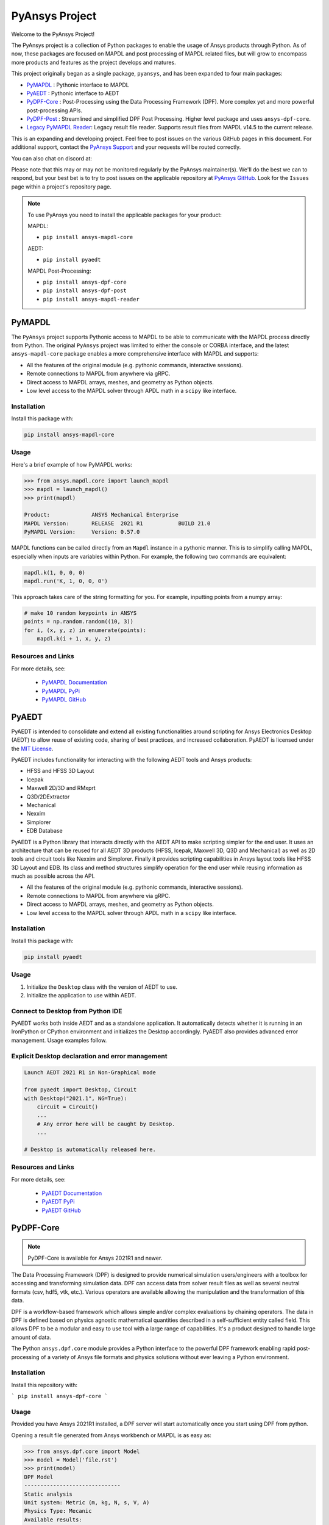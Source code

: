 PyAnsys Project
===============
Welcome to the PyAnsys Project!

The PyAnsys project is a collection of Python packages to enable the
usage of Ansys products through Python.  As of now, these packages are
focused on MAPDL and post processing of MAPDL related files, but will
grow to encompass more products and features as the project develops
and matures.

This project originally began as a single package, ``pyansys``, and
has been expanded to four main packages:

- `PyMAPDL <https://mapdldocs.pyansys.com/>`__ : Pythonic interface to MAPDL
- `PyAEDT <https://aedtdocs.pyansys.com/>`__ : Pythonic interface to AEDT
- `PyDPF-Core <https://dpfdocs.pyansys.com/>`__ : Post-Processing using the Data Processing Framework (DPF).  More complex yet and more powerful post-processing APIs.
- `PyDPF-Post <https://postdocs.pyansys.com/>`__ : Streamlined and simplified DPF Post Processing.  Higher level package and uses ``ansys-dpf-core``.
- `Legacy PyMAPDL Reader <https://readerdocs.pyansys.com/>`__: Legacy result file reader.  Supports result files from MAPDL v14.5 to the current release.

This is an expanding and developing project.  Feel free to post issues
on the various GitHub pages in this document.  For additional support,
contact the `PyAnsys Support
<mailto:pyansys.support@ansys.com>`_ and your requests will be
routed correctly.

You can also chat on discord at:

.. image:: https://img.shields.io/discord/412182089279209474.svg?label=Discord&logo=discord&logoColor=ffffff&color=7389D8&labelColor=6A7EC2
   :target: https://discord.gg/QDaTdx3

Please note that this may or may not be monitored regularly by the
PyAnsys maintainer(s).  We'll do the best we can to respond, but your
best bet is to try to post issues on the applicable repository at
`PyAnsys GitHub <https://github.com/pyansys/>`__.  Look for the
``Issues`` page within a project's repository page.

.. note::
   To use PyAnsys you need to install the applicable packages for your
   product:

   MAPDL:

   - ``pip install ansys-mapdl-core``

   AEDT:

   - ``pip install pyaedt``

   MAPDL Post-Processing:

   - ``pip install ansys-dpf-core``
   - ``pip install ansys-dpf-post``
   - ``pip install ansys-mapdl-reader``


PyMAPDL
-------
The ``PyAnsys`` project supports Pythonic access to MAPDL to be able
to communicate with the MAPDL process directly from Python.  The
original ``PyAnsys`` project was limited to either the console or
CORBA interface, and the latest ``ansys-mapdl-core`` package enables a
more comprehensive interface with MAPDL and supports:

- All the features of the original module (e.g. pythonic commands,
  interactive sessions).
- Remote connections to MAPDL from anywhere via gRPC.
- Direct access to MAPDL arrays, meshes, and geometry as Python
  objects.
- Low level access to the MAPDL solver through APDL math in a
  ``scipy`` like interface.

Installation
~~~~~~~~~~~~
Install this package with:

.. code::

   pip install ansys-mapdl-core

Usage
~~~~~
Here's a brief example of how PyMAPDL works:

.. code:: python

    >>> from ansys.mapdl.core import launch_mapdl
    >>> mapdl = launch_mapdl()
    >>> print(mapdl)

    Product:             ANSYS Mechanical Enterprise
    MAPDL Version:       RELEASE  2021 R1           BUILD 21.0
    PyMAPDL Version:     Version: 0.57.0

MAPDL functions can be called directly from an ``Mapdl`` instance in a
pythonic manner.  This is to simplify calling MAPDL, especially when
inputs are variables within Python.  For example, the following two
commands are equivalent:

.. code:: python

    mapdl.k(1, 0, 0, 0)
    mapdl.run('K, 1, 0, 0, 0')

This approach takes care of the string formatting for you.  For
example, inputting points from a numpy array:

.. code:: python

   # make 10 random keypoints in ANSYS
   points = np.random.random((10, 3))
   for i, (x, y, z) in enumerate(points):
       mapdl.k(i + 1, x, y, z)

Resources and Links
~~~~~~~~~~~~~~~~~~~
For more details, see:

  - `PyMAPDL Documentation <https://mapdldocs.pyansys.com/>`_
  - `PyMAPDL PyPi <https://pypi.org/project/ansys-mapdl-core/>`_
  - `PyMAPDL GitHub <https://github.com/pyansys/pymapdl/>`_


PyAEDT
------
PyAEDT is intended to consolidate and extend all existing
functionalities around scripting for Ansys Electronics Desktop (AEDT)
to allow reuse of existing code, sharing of best practices, and increased
collaboration. PyAEDT is licensed under the `MIT License
<https://github.com/pyansys/PyAEDT/blob/main/LICENSE>`_.

PyAEDT includes functionality for interacting with the following AEDT tools and Ansys products:

- HFSS and HFSS 3D Layout
- Icepak
- Maxwell 2D/3D and RMxprt
- Q3D/2DExtractor
- Mechanical
- Nexxim
- Simplorer
- EDB Database

PyAEDT is a Python library that interacts directly with the AEDT API
to make scripting simpler for the end user.  It uses an architecture
that can be reused for all AEDT 3D products (HFSS, Icepak, Maxwell 3D,
Q3D and Mechanical) as well as 2D tools and circuit tools like
Nexxim and Simplorer. Finally it provides scripting capabilities in Ansys
layout tools like HFSS 3D Layout and EDB. Its class and method structures simplify
operation for the end user while reusing information as much as
possible across the API.

- All the features of the original module (e.g. pythonic commands,
  interactive sessions).
- Remote connections to MAPDL from anywhere via gRPC.
- Direct access to MAPDL arrays, meshes, and geometry as Python
  objects.
- Low level access to the MAPDL solver through APDL math in a
  ``scipy`` like interface.

Installation
~~~~~~~~~~~~
Install this package with:

.. code::

   pip install pyaedt


Usage
~~~~~
1. Initialize the ``Desktop`` class with the version of AEDT to use.
2. Initialize the application to use within AEDT.


Connect to Desktop from Python IDE
~~~~~~~~~~~~~~~~~~~~~~~~~~~~~~~~~~
PyAEDT works both inside AEDT and as a standalone application.
It automatically detects whether it is running in an IronPython or CPython
environment and initializes the Desktop accordingly. PyAEDT also provides
advanced error management. Usage examples follow.


Explicit Desktop declaration and error management
~~~~~~~~~~~~~~~~~~~~~~~~~~~~~~~~~~~~~~~~~~~~~~~~~

.. code:: python

    Launch AEDT 2021 R1 in Non-Graphical mode

    from pyaedt import Desktop, Circuit
    with Desktop("2021.1", NG=True):
        circuit = Circuit()
        ...
        # Any error here will be caught by Desktop.
        ...

    # Desktop is automatically released here.


Resources and Links
~~~~~~~~~~~~~~~~~~~
For more details, see:

  - `PyAEDT Documentation <https://aedtdocs.pyansys.com/>`_
  - `PyAEDT PyPi <https://pypi.org/project/pyaedt/>`_
  - `PyAEDT GitHub <https://github.com/pyansys/PyAEDT/>`_


PyDPF-Core
----------
.. note::
    PyDPF-Core is available for Ansys 2021R1 and newer.

The Data Processing Framework (DPF) is designed to provide numerical
simulation users/engineers with a toolbox for accessing and
transforming simulation data. DPF can access data from solver result
files as well as several neutral formats (csv, hdf5, vtk,
etc.). Various operators are available allowing the manipulation and
the transformation of this data.

DPF is a workflow-based framework which allows simple and/or complex
evaluations by chaining operators. The data in DPF is defined based on
physics agnostic mathematical quantities described in a
self-sufficient entity called field. This allows DPF to be a modular
and easy to use tool with a large range of capabilities. It's a
product designed to handle large amount of data.

The Python ``ansys.dpf.core`` module provides a Python interface to
the powerful DPF framework enabling rapid post-processing of a variety
of Ansys file formats and physics solutions without ever leaving a
Python environment.

Installation
~~~~~~~~~~~~

Install this repository with:

```
pip install ansys-dpf-core
```


Usage
~~~~~
Provided you have Ansys 2021R1 installed, a DPF server will start
automatically once you start using DPF from python.

Opening a result file generated from Ansys workbench or MAPDL is as easy as:

.. code:: python

    >>> from ansys.dpf.core import Model
    >>> model = Model('file.rst')
    >>> print(model)
    DPF Model
    ------------------------------
    Static analysis
    Unit system: Metric (m, kg, N, s, V, A)
    Physics Type: Mecanic
    Available results:
         -  displacement
         -  element_nodal_forces
         -  volume
         -  energy_stiffness_matrix
         -  hourglass_energy
         -  thermal_dissipation_energy
         -  kinetic_energy
         -  co_energy
         -  incremental_energy
         -  temperature


Resources and Links
~~~~~~~~~~~~~~~~~~~
For more details, see:

  - `DPF-Core Documentation <https://dpfdocs.pyansys.com/>`__
  - `DPF-Core PyPi <https://pypi.org/project/ansys-dpf-core/>`__
  - `DPF-Core GitHub <https://github.com/pyansys/DPF-Core>`__


PyDPF-Post
--------
.. note::
    PyDPF-Post is available for Ansys 2021R1 and newer.

The Data Processing Framework (DPF) is designed to provide numerical
simulation users/engineers with a toolbox for accessing and
transforming simulation data. DPF can access data from solver result
files as well as several neutral formats (csv, hdf5, vtk,
etc.). Various operators are available allowing the manipulation and
the transformation of this data.

The Python `ansys.dpf.post` package provides an simplified Python
interface to DPF, thus enabling rapid post-processing without
leaving a Python environment. 

This module leverages the DPF-Core project's ``ansys.dpf.core``
package, which can be used to build more advanced and customized
workflows using Ansys's DPF.


Installation
~~~~~~~~~~~~
Install this repository with:

.. code::

    pip install ansys-dpf-post


Example Usage
~~~~~~~~~~~~~
Provided you have ANSYS 2021R1 installed, a DPF server will start
automatically once you start using DPF-Post.  Should you wish to use
DPF-Post without 2020R1, see the `DPF Docker Documentation
<https://dpfdocs.pyansys.com/getting_started/docker.html>`_.

Opening and plotting a result file generated from Ansys workbench or
MAPDL is as easy as:

.. code::

    >>> from ansys.dpf import post
    >>> from ansys.dpf.post import examples
    >>> solution = post.load_solution(examples.multishells_rst)
    >>> stress = solution.stress()
    >>> stress.xx.plot_contour(show_edges=False)

.. figure:: https://github.com/pyansys/dpf-post/raw/master/docs/source/images/main_example.png
    :width: 400pt

    Example Stress Plot

Or extract the raw data as a `numpy` array with:

.. code:: python

    >>> stress.xx.get_data_at_field(0)
    array([-3.37871094e+10, -4.42471752e+10, -4.13249463e+10, ...,
            3.66408342e+10,  1.40736914e+11,  1.38633557e+11])

Resources and Links
~~~~~~~~~~~~~~~~~~~
For more details, see:

  - `DPF-Post Documentation <https://dpfdocs.pyansys.com/>`_
  - `DPF-Post PyPi <https://pypi.org/project/ansys-dpf-core/>`_
  - `DPF-Post GitHub <https://github.com/pyansys/DPF-Post>`_


Legacy PyMAPDL Reader
---------------------
This is the legacy module for reading in binary and ASCII files
generated from MAPDL.

This Python module allows you to extract data directly from binary
ANSYS v14.5+ files and to display or animate them rapidly using a
straightforward API coupled with C libraries based on header files
provided by ANSYS.

The ``ansys-mapdl-reader`` module supports the following formats:

  - ``*.rst`` - Structural analysis result file
  - ``*.rth`` - Thermal analysis result file 
  - ``*.emat`` - Element matrix data file
  - ``*.full`` - Full stiffness-mass matrix file
  - ``*.cdb`` or ``*.dat`` - MAPDL ASCII block archive and
    Mechanical Workbench input files

Please see the `PyMAPDL-Reader Documentation
<https://readerdocs.pyansys.com>`_ for the full documentation.

.. note::

   This module will likely change or be depreciated in the future.

   You are encouraged to use the new Data Processing Framework (DPF)
   modules at `DPF-Core <https://github.com/pyansys/DPF-Core>`__ and
   `DPF-Post <https://github.com/pyansys/DPF-Post>`_ as they provide a
   modern interface to ANSYS result files using a client/server
   interface using the same software used within ANSYS Workbench, but
   via a Python client.

Loading and Plotting an Ansys Archive File
~~~~~~~~~~~~~~~~~~~~~~~~~~~~~~~~~~~~~~~~~~
ANSYS archive files containing solid elements (both legacy and
modern), can be loaded using Archive and then converted to a vtk
object.

.. code:: python

    from ansys.mapdl import reader as pymapdl_reader
    from ansys.mapdl.reader import examples
    
    # Sample *.cdb
    filename = examples.hexarchivefile
    
    # Read ansys archive file
    archive = pyansys.Archive(filename)
    
    # Print raw data from cdb
    for key in archive.raw:
       print("%s : %s" % (key, archive.raw[key]))
    
    # Create a vtk unstructured grid from the raw data and plot it
    grid = archive.parse_vtk(force_linear=True)
    grid.plot(color='w', show_edges=True)
    
    # write this as a vtk xml file 
    grid.save('hex.vtu')

    # or as a vtk binary
    grid.save('hex.vtk')


.. figure:: https://github.com/pyansys/pymapdl-reader/raw/master/docs/source/images/hexbeam_small.png
   :alt: Hexahedral beam

You can then load this vtk file using ``pyvista`` or another program that uses VTK.
    
.. code:: python

    # Load this from vtk
    import pyvista as pv
    grid = pv.UnstructuredGrid('hex.vtu')
    grid.plot()


Loading the Result File
~~~~~~~~~~~~~~~~~~~~~~~
This example reads in binary results from a modal analysis of a beam
from MAPDL.

.. code:: python

    # Load the reader from pyansys
    from ansys.mapdl import reader as pymapdl_reader
    from ansys.mapdl.reader import examples
    
    # Sample result file
    rstfile = examples.rstfile
    
    # Create result object by loading the result file
    result = pyansys.read_binary(rstfile)
    
    # Beam natural frequencies
    freqs = result.time_values

.. code:: python

    >>> print(freq)
    [ 7366.49503969  7366.49503969 11504.89523664 17285.70459456
      17285.70459457 20137.19299035]
    
Get the 1st bending mode shape.  Results are ordered based on the
sorted node numbering.  Note that results are zero indexed

.. code:: python

    >>> nnum, disp = result.nodal_solution(0)
    >>> print(disp)
    [[ 2.89623914e+01 -2.82480489e+01 -3.09226692e-01]
     [ 2.89489249e+01 -2.82342416e+01  2.47536161e+01]
     [ 2.89177130e+01 -2.82745126e+01  6.05151053e+00]
     [ 2.88715048e+01 -2.82764960e+01  1.22913304e+01]
     [ 2.89221536e+01 -2.82479511e+01  1.84965333e+01]
     [ 2.89623914e+01 -2.82480489e+01  3.09226692e-01]
     ...


Plotting Nodal Results
~~~~~~~~~~~~~~~~~~~~~~
As the geometry of the model is contained within the result file, you
can plot the result without having to load any additional geometry.
Below, displacement for the first mode of the modal analysis beam is
plotted using ``VTK``.

.. code:: python
    
    # Plot the displacement of Mode 0 in the x direction
    result.plot_nodal_solution(0, 'x', label='Displacement')

.. figure:: https://github.com/pyansys/pymapdl-reader/raw/master/docs/source/images/hexbeam_disp_small.png


Results can be plotted non-interactively and screenshots saved by
setting up the camera and saving the result.  This can help with the
visualization and post-processing of a batch result.

First, get the camera position from an interactive plot:

.. code:: python

    >>> cpos = result.plot_nodal_solution(0)
    >>> print(cpos)
    [(5.2722879880979345, 4.308737919176047, 10.467694436036483),
     (0.5, 0.5, 2.5),
     (-0.2565529433509593, 0.9227952809887077, -0.28745339908049733)]

Then generate the plot:

.. code:: python

    result.plot_nodal_solution(0, 'x', label='Displacement', cpos=cpos,
                               screenshot='hexbeam_disp.png',
                               window_size=[800, 600], interactive=False)

Stress can be plotted as well using the below code.  The nodal stress
is computed in the same manner that Ansys uses by to determine the
stress at each node by averaging the stress evaluated at that node for
all attached elements.  For now, only component stresses can be
displayed.

.. code:: python
    
    # Display node averaged stress in x direction for result 6
    result.plot_nodal_stress(5, 'Sx')

.. figure:: https://github.com/pyansys/pymapdl-reader/raw/master/docs/source/images/beam_stress_small.png


Nodal stress can also be generated non-interactively with:

.. code:: python

    result.plot_nodal_stress(5, 'Sx', cpos=cpos, screenshot=beam_stress.png,
                           window_size=[800, 600], interactive=False)

Installation
------------
Installation through pip::

    pip install ansys-mapdl-reader

You can also visit `pymapdl-reader <https://github.com/pyansys/pymapdl-reader>`_
to download the source or releases from GitHub.


Resources and Links
~~~~~~~~~~~~~~~~~~~
For more details, see:

  - `Legacy PyMAPDL Reader Documentation <https://readerdocs.pyansys.com/>`_
  - `Legacy PyMAPDL Reader PyPi <https://pypi.org/project/ansys-mapdl-reader/>`_
  - `Legacy PyMAPDL Reader GitHub <https://github.com/pyansys/pymapdl-reader>`_


License and Acknowledgments
---------------------------
All the PyAnsys libraries are licensed under the MIT license.

These aforementioned Python libraries make no commercial claim over Ansys
whatsoever.  These tools extend the functionality of Ansys products by
adding a Python interfaces to legally obtained software products
without changing the core behavior or license of the original
software.  

To get a copy of Ansys, please visit `Ansys <https://www.ansys.com/>`_.
